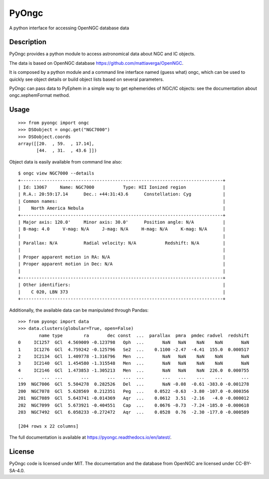 .. SPDX-FileCopyrightText: 2017 Mattia Verga <mattia.verga@tiscali.it>
..
.. SPDX-License-Identifier: CC-BY-SA-4.0

PyOngc
======

A python interface for accessing OpenNGC database data

.. image:: https://img.shields.io/pypi/v/PyOngc.svg
   :target: https://pypi.python.org/pypi/PyOngc
.. image:: https://img.shields.io/pypi/status/PyOngc.svg
.. image:: https://img.shields.io/pypi/pyversions/PyOngc.svg


.. image:: https://github.com/mattiaverga/PyOngc/actions/workflows/python-package.yml/badge.svg?branch=master
   :target: https://github.com/mattiaverga/PyOngc/actions/workflows/python-package.yml
.. image:: https://coveralls.io/repos/github/mattiaverga/PyOngc/badge.svg?branch=master
   :target: https://coveralls.io/github/mattiaverga/PyOngc?branch=master


Description
-----------

PyOngc provides a python module to access astronomical data about NGC
and IC objects.

The data is based on OpenNGC database
https://github.com/mattiaverga/OpenNGC.

It is composed by a python module and a command line interface named
(guess what) ongc, which can be used to quickly see object details or build
object lists based on several parameters.

PyOngc can pass data to PyEphem in a simple way to get
ephemerides of NGC/IC objects: see the documentation about
ongc.xephemFormat method.

Usage
-----

::

        >>> from pyongc import ongc
        >>> DSOobject = ongc.get("NGC7000")
        >>> DSOobject.coords
        array([[20.  , 59.  , 17.14],
               [44.  , 31.  , 43.6 ]])

Object data is easily available from command line also:

::

        $ ongc view NGC7000 --details
        +-----------------------------------------------------------------------------+
        | Id: 13067     Name: NGC7000           Type: HII Ionized region              |
        | R.A.: 20:59:17.14      Dec.: +44:31:43.6      Constellation: Cyg            |
        | Common names:                                                               |
        |    North America Nebula                                                     |
        +-----------------------------------------------------------------------------+
        | Major axis: 120.0'     Minor axis: 30.0'      Position angle: N/A           |
        | B-mag: 4.0     V-mag: N/A     J-mag: N/A     H-mag: N/A     K-mag: N/A      |
        |                                                                             |
        | Parallax: N/A          Radial velocity: N/A           Redshift: N/A         |
        |                                                                             |
        | Proper apparent motion in RA: N/A                                           |
        | Proper apparent motion in Dec: N/A                                          |
        |                                                                             |
        +-----------------------------------------------------------------------------+
        | Other identifiers:                                                          |
        |    C 020, LBN 373                                                           |
        +-----------------------------------------------------------------------------+

Additionally, the available data can be manipulated through Pandas:

::

        >>> from pyongc import data
        >>> data.clusters(globular=True, open=False)
                name type        ra       dec const  ...  parallax  pmra  pmdec radvel  redshift
        0     IC1257  GCl  4.569009 -0.123798   Oph  ...       NaN   NaN    NaN    NaN       NaN
        1     IC1276  GCl  4.759242 -0.125796   Se2  ...    0.1100 -2.47  -4.41  155.0  0.000517
        2     IC2134  GCl  1.409778 -1.316796   Men  ...       NaN   NaN    NaN    NaN       NaN
        3     IC2140  GCl  1.454580 -1.315548   Men  ...       NaN   NaN    NaN    NaN       NaN
        4     IC2146  GCl  1.473853 -1.305213   Men  ...       NaN   NaN    NaN  226.0  0.000755
        ..       ...  ...       ...       ...   ...  ...       ...   ...    ...    ...       ...
        199  NGC7006  GCl  5.504278  0.282526   Del  ...       NaN -0.08  -0.61 -383.0 -0.001278
        200  NGC7078  GCl  5.628569  0.212351   Peg  ...    0.0522 -0.63  -3.80 -107.0 -0.000356
        201  NGC7089  GCl  5.643741 -0.014369   Aqr  ...    0.0612  3.51  -2.16   -4.0 -0.000012
        202  NGC7099  GCl  5.673921 -0.404551   Cap  ...    0.0676 -0.73  -7.24 -185.0 -0.000618
        203  NGC7492  GCl  6.058233 -0.272472   Aqr  ...    0.0528  0.76  -2.30 -177.0 -0.000589

        [204 rows x 22 columns]

The full documentation is available at https://pyongc.readthedocs.io/en/latest/.

License
-------

PyOngc code is licensed under MIT. The documentation and the database from OpenNGC are
licensed under CC-BY-SA-4.0.
